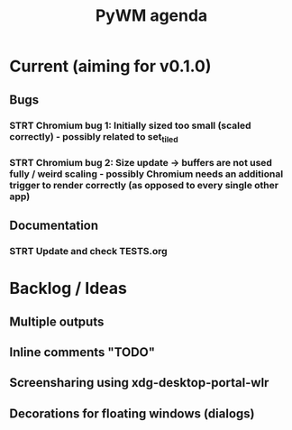 #+TITLE: PyWM agenda

* Current (aiming for v0.1.0)

** Bugs
*** STRT Chromium bug 1: Initially sized too small (scaled correctly) - possibly related to set_tiled
*** STRT Chromium bug 2: Size update -> buffers are not used fully / weird scaling - possibly Chromium needs an additional trigger to render correctly (as opposed to every single other app)

** Documentation
*** STRT Update and check TESTS.org

* Backlog / Ideas
** Multiple outputs
** Inline comments "TODO"
** Screensharing using xdg-desktop-portal-wlr
** Decorations for floating windows (dialogs)
